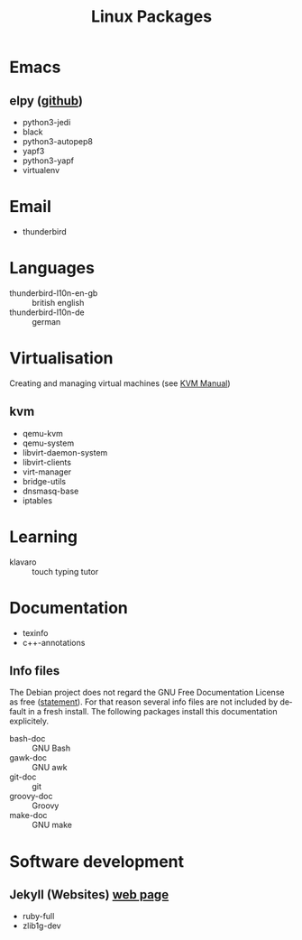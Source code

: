 # File listing all packages that should be installed on one of my linux systems
#+LANGUAGE: en
#+TITLE: Linux Packages

* Emacs
** elpy ([[https://github.com/jorgenschaefer/elpy][github]])
   + python3-jedi
   + black
   + python3-autopep8
   + yapf3
   + python3-yapf
   + virtualenv

* Email
  + thunderbird
    
* Languages
  + thunderbird-l10n-en-gb :: british english
  + thunderbird-l10n-de :: german

* Virtualisation
  Creating and managing virtual machines (see [[file:~/Dropbox/Documents/Documentation/Notes/KVM_Manual.org][KVM Manual]])
** kvm
   + qemu-kvm
   + qemu-system
   + libvirt-daemon-system
   + libvirt-clients
   + virt-manager
   + bridge-utils
   + dnsmasq-base
   + iptables

* Learning
  + klavaro :: touch typing tutor

* Documentation
  + texinfo
  + c++-annotations
    
** Info files
   The Debian project does not regard the GNU Free Documentation License as free
   ([[https://wiki.debian.org/GFDLPositionStatement][statement]]). For that reason several info files are not included by default
   in a fresh install. The following packages install this documentation
   explicitely.
   
   + bash-doc :: GNU Bash
   + gawk-doc :: GNU awk
   + git-doc :: git
   + groovy-doc :: Groovy
   + make-doc :: GNU make

* Software development
** Jekyll (Websites) [[https://jekyllrb.com/][web page]]
   + ruby-full
   + zlib1g-dev
